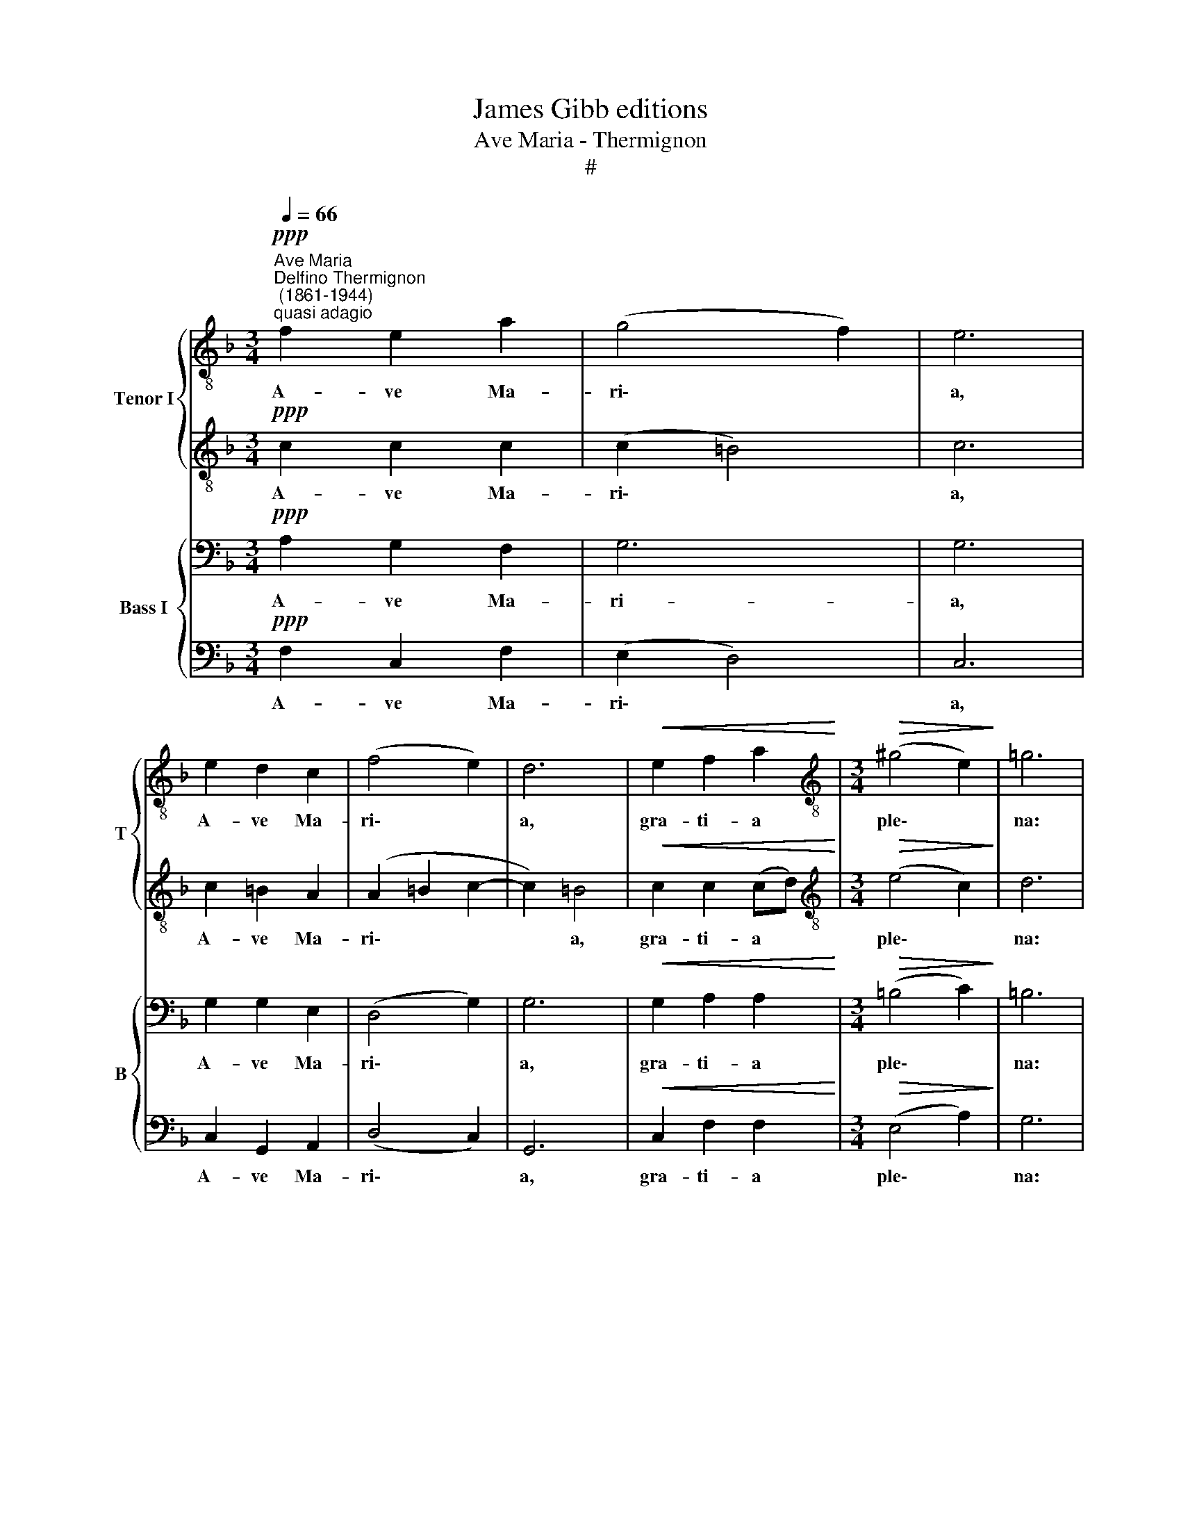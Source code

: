 X:1
T:James Gibb editions
T:Ave Maria - Thermignon
T:#
%%score { 1 | 2 } { 3 | 4 }
L:1/8
Q:1/4=66
M:3/4
K:F
V:1 treble-8 nm="Tenor I" snm="T"
V:2 treble-8 
V:3 bass nm="Bass I" snm="B"
V:4 bass 
V:1
"^Ave Maria""^Delfino Thermignon\n (1861-1944)""^quasi adagio"!ppp! f2 e2 a2 | (g4 f2) | e6 | %3
w: A- ve Ma-|ri\- *|a,|
 e2 d2 c2 | (f4 e2) | d6 |!<(! e2 f2 a2!<)! |[M:3/4][K:treble-8]!>(! (^g4 e2)!>)! | =g6 | %9
w: A- ve Ma-|ri\- *|a,|gra- ti- a|ple\- *|na:|
 a2 g2 f2 | (ec d4) | c6 | (c2 f2) e2 | d4 d2 | d6 | (d2 g2) f2 | (f2 e2) d2 | e6 | f4 g2 | %19
w: Do- mi- nus|te\- * *|cum.|Be\- * ne-|di- cta|tu,|be\- * ne-|di\- * cta|tu,|be- ne-|
 (a2 g2) f2 | e4 g2 | (f2 e2) d2 | (g2 fe) d2 | e6 | c2 f2 e2 | d6 | d6 | (d2 g2) f2 | (f2 e2) d2 | %29
w: di\- * cta|tu in|mu\- * li-|e\- * * ri-|bus:|et be- ne-|di-|ctus|fru\- * ctus|ven\- * tris|
 e4 e2 | f2 f2 g2 | (a2 g2 fe) | d2 e2 f2 | g4 f2 | (f2 e4) | f6 |!<(! c2 c2 c2!<)! |!>(! d6!>)! | %38
w: tu- i.|et be- ne-|di\- * * *|ctus fru- ctus|ven- tris|tu\- *|i.|A- ve Ma-|ri-|
 d6 |!>(! d2 d2 d2!>)! | f6 |!pp! !fermata!f6 |] %42
w: a,|A- ve Ma-|ri\-|a.|
V:2
!ppp! c2 c2 c2 | (c2 =B4) | c6 | c2 =B2 A2 | (A2 =B2 c2- | c2) =B4 |!<(! c2 c2 (cd)!<)! | %7
w: A- ve Ma-|ri\- *|a,|A- ve Ma-|ri\- * *|* a,|gra- ti- a *|
[M:3/4][K:treble-8]!>(! (e4 c2)!>)! | d6 | f2 e2 d2 | (c4 =B2) | G6 | [Ac]4 [Ac]2 | _B4 B2 | B6 | %15
w: ple\- *|na:|Do- mi- nus|te\- *|cum.|Be- ne-|di- cta|tu,|
 [Bd]4 [Bd]2 | [Bc]4 [Bc]2 | [Bc]6 | c4 c2 | (c2 ^c2 d2- | d2) ^c2 c2 | d2 =c2 A2 | c4 =B2 | %23
w: be- ne-|di- cta|tu,|be- ne-|di\- * *|* cta tu|in mu- li-|e- ri-|
 (c4 _B2) | A2 [Ac]2 [Ac]2 | B6 | B6 | [Bd]4 [Bd]2 | [Bc]4 [Bc]2 | [Bc]4 [Bc]2 | c2 c2 c2 | %31
w: bus: *|et be- ne-|di-|ctus|fru- ctus|ven- tris|tu- i.|et be- ne-|
 (c2 ^c2 dc) | d2 d2 d2 | d4 A2 | (c2- cB/A/ G2) | A6 |!<(! A2 A2 A2!<)! |!>(! A6!>)! | A6 | %39
w: di\- * * *|ctus fru- ctus|ven- tris|tu\- * * * *|i.|A- ve Ma-|ri-|a,|
!>(! B2 B2 B2!>)! | A6 |!pp! !fermata!A6 |] %42
w: A- ve Ma-|ri\-|a.|
V:3
!ppp! A,2 G,2 F,2 | G,6 | G,6 | G,2 G,2 E,2 | (D,4 G,2) | G,6 |!<(! G,2 A,2 A,2!<)! | %7
w: A- ve Ma-|ri-|a,|A- ve Ma-|ri\- *|a,|gra- ti- a|
[M:3/4]!>(! (=B,4 C2)!>)! | =B,6 | C2 C2 A,2 | (G,2 A,2 G,2) | E,6 | F,4 F,2 | G,4 G,2 | G,6 | %15
w: ple\- *|na:|Do- mi- nus|te\- * *|cum.|Be- ne-|di- cta|tu,|
 G,4 G,2 | G,4 G,2 | G,6 | A,4 G,2 | (F,2 G,2) A,2 | A,6 | A,2 G,2 F,2 | G,4 G,2 | G,6 | %24
w: be- ne-|di- cta|tu,|be- ne-|di\- * cta|tu|in mu- li-|e- ri-|bus:|
 F,2 F,2 F,2 | G,6 | G,6 | G,4 G,2 | G,4 G,2 | G,4 G,2 | A,2 A,2 G,2 | (F,2 G,2 A,G,) | %32
w: et be- ne-|di-|ctus|fru- ctus|ven- tris|tu- i.|et be- ne-|di\- * * *|
 F,2 B,2 A,2 | B,4 F,2 | G,6 | F,6 |!<(! F,2 F,2 F,2!<)! |!>(! F,6!>)! | F,6 | %39
w: ctus fru- ctus|ven- tris|tu-|i.|A- ve Ma-|ri-|a,|
!>(! F,2 F,2 F,2!>)! | F,6 |!pp! !fermata!F,6 |] %42
w: A- ve Ma-|ri\-|a.|
V:4
!ppp! F,2 C,2 F,2 | (E,2 D,4) | C,6 | C,2 G,,2 A,,2 | (D,4 C,2) | G,,6 |!<(! C,2 F,2 F,2!<)! | %7
w: A- ve Ma-|ri\- *|a,|A- ve Ma-|ri\- *|a,|gra- ti- a|
[M:3/4]!>(! (E,4 A,2)!>)! | G,6 | F,2 C,2 D,2 | (E,2 F,2 G,2) | C,6 | F,4 F,2 | F,4 F,2 | F,6 | %15
w: ple\- *|na:|Do- mi- nus|te\- * *|cum.|Be- ne-|di- cta|tu,|
 F,4 F,2 | F,4 F,2 | F,6 | F,4 E,2 | (F,2 E,2) D,2 | A,,6 | D,2 E,2 F,2 | E,4 G,2 | C,6 | %24
w: be- ne-|di- cta|tu,|be- ne-|di\- * cta|tu|in mu- li-|e- ri-|bus:|
 F,2 F,2 F,2 | F,6 | F,6 | F,4 F,2 | F,4 F,2 | F,4 F,2 | F,2 F,2 E,2 | (F,2 E,2 D,A,,) | %32
w: et be- ne-|di-|ctus|fru- ctus|ven- tris|tu- i.|et be- ne-|di\- * * *|
 B,,2 B,,2 D,2 | G,,4 D,2 | C,6 | F,,6 |!<(! F,2 F,2 F,2!<)! |!>(! D,6!>)! | D,6 | %39
w: ctus fru- ctus|ven- tris|tu-|i.|A- ve Ma-|ri-|a,|
!>(! B,,2 B,,2 B,,2!>)! | F,,6 |!pp! !fermata!F,,6 |] %42
w: A- ve Ma-|ri\-|a.|

